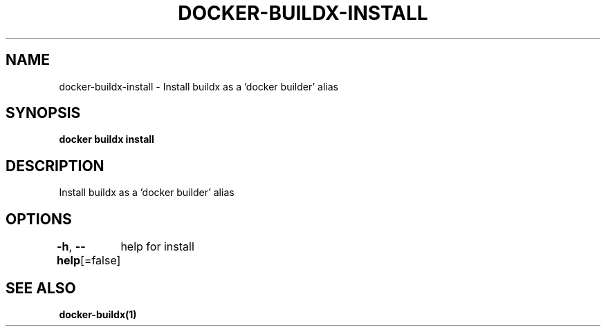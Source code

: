 .nh
.TH "DOCKER-BUILDX-INSTALL" "1" "Mar 2024" "" ""

.SH NAME
.PP
docker-buildx-install - Install buildx as a 'docker builder' alias


.SH SYNOPSIS
.PP
\fBdocker buildx install\fP


.SH DESCRIPTION
.PP
Install buildx as a 'docker builder' alias


.SH OPTIONS
.PP
\fB-h\fP, \fB--help\fP[=false]
	help for install


.SH SEE ALSO
.PP
\fBdocker-buildx(1)\fP
